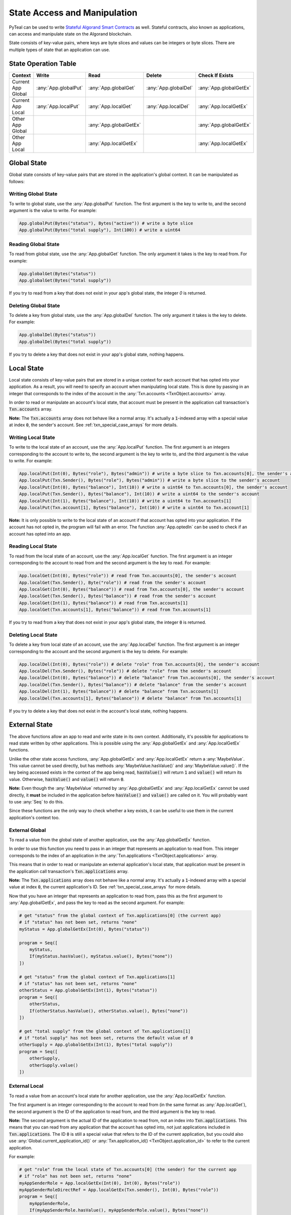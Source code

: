 .. _state:

State Access and Manipulation
=============================

PyTeal can be used to write `Stateful Algorand Smart Contracts <https://developer.algorand.org/docs/features/asc1/stateful/>`_
as well. Stateful contracts, also known as applications, can access and manipulate state on the
Algorand blockchain.

State consists of key-value pairs, where keys are byte slices and values can be integers or byte
slices. There are multiple types of state that an application can use.

State Operation Table
---------------------

================== ==================== ====================== ==================== ======================
Context              Write                Read                 Delete               Check If Exists
================== ==================== ====================== ==================== ======================
Current App Global :any:`App.globalPut` :any:`App.globalGet`   :any:`App.globalDel` :any:`App.globalGetEx`
Current App Local  :any:`App.localPut`  :any:`App.localGet`    :any:`App.localDel`  :any:`App.localGetEx`
Other App Global                        :any:`App.globalGetEx`                      :any:`App.globalGetEx`
Other App Local                         :any:`App.localGetEx`                       :any:`App.localGetEx`
================== ==================== ====================== ==================== ======================

Global State
------------

Global state consists of key-value pairs that are stored in the application's global context. It can be
manipulated as follows:

Writing Global State
~~~~~~~~~~~~~~~~~~~~

To write to global state, use the :any:`App.globalPut` function. The first argument is the key to
write to, and the second argument is the value to write. For example:

.. code-block:: python

    App.globalPut(Bytes("status"), Bytes("active")) # write a byte slice
    App.globalPut(Bytes("total supply"), Int(100)) # write a uint64

Reading Global State
~~~~~~~~~~~~~~~~~~~~

To read from global state, use the :any:`App.globalGet` function. The only argument it takes is the
key to read from. For example:

.. code-block:: python

    App.globalGet(Bytes("status"))
    App.globalGet(Bytes("total supply"))

If you try to read from a key that does not exist in your app's global state, the integer `0` is
returned.

Deleting Global State
~~~~~~~~~~~~~~~~~~~~~

To delete a key from global state, use the :any:`App.globalDel` function. The only argument it takes
is the key to delete. For example:

.. code-block:: python

    App.globalDel(Bytes("status"))
    App.globalDel(Bytes("total supply"))

If you try to delete a key that does not exist in your app's global state, nothing happens.

Local State
-----------

Local state consists of key-value pairs that are stored in a unique context for each account that
has opted into your application. As a result, you will need to specify an account when manipulating
local state. This is done by passing in an integer that corresponds to the index of the account in
the :any:`Txn.accounts <TxnObject.accounts>` array.

In order to read or manipulate an account's local state, that account must be present in the
application call transaction's :code:`Txn.accounts` array.

**Note:** The :code:`Txn.accounts` array does not behave like a normal array. It's actually a
:code:`1`-indexed array with a special value at index :code:`0`, the sender's account.
See :ref:`txn_special_case_arrays` for more details.

Writing Local State
~~~~~~~~~~~~~~~~~~~

To write to the local state of an account, use the :any:`App.localPut` function. The first argument
is an integers corresponding to the account to write to, the second argument is the key to write to,
and the third argument is the value to write. For example:

.. code-block:: python

    App.localPut(Int(0), Bytes("role"), Bytes("admin")) # write a byte slice to Txn.accounts[0], the sender's account
    App.localPut(Txn.Sender(), Bytes("role"), Bytes("admin")) # write a byte slice to the sender's account
    App.localPut(Int(0), Bytes("balance"), Int(10)) # write a uint64 to Txn.accounts[0], the sender's account
    App.localPut(Txn.Sender(), Bytes("balance"), Int(10)) # write a uint64 to the sender's account
    App.localPut(Int(1), Bytes("balance"), Int(10)) # write a uint64 to Txn.accounts[1]
    App.localPut(Txn.account[1], Bytes("balance"), Int(10)) # write a uint64 to Txn.account[1]

**Note:** It is only possible to write to the local state of an account if that account has opted
into your application. If the account has not opted in, the program will fail with an error. The
function :any:`App.optedIn` can be used to check if an account has opted into an app.

Reading Local State
~~~~~~~~~~~~~~~~~~~

To read from the local state of an account, use the :any:`App.localGet` function. The first argument
is an integer corresponding to the account to read from and the second argument is the key to read.
For example:

.. code-block:: python

    App.localGet(Int(0), Bytes("role")) # read from Txn.accounts[0], the sender's account
    App.localGet(Txn.Sender(), Byte("role")) # read from the sender's account
    App.localGet(Int(0), Bytes("balance")) # read from Txn.accounts[0], the sender's account
    App.localGet(Txn.Sender(), Bytes("balance")) # read from the sender's account
    App.localGet(Int(1), Bytes("balance")) # read from Txn.accounts[1]
    App.localGet(Txn.accounts[1], Bytes("balance")) # read from Txn.accounts[1]

If you try to read from a key that does not exist in your app's global state, the integer :code:`0`
is returned.

Deleting Local State
~~~~~~~~~~~~~~~~~~~~

To delete a key from local state of an account, use the :any:`App.localDel` function. The first
argument is an integer corresponding to the account and the second argument is the key to delete.
For example:

.. code-block:: python

    App.localDel(Int(0), Bytes("role")) # delete "role" from Txn.accounts[0], the sender's account
    App.localDel(Txn.Sender(), Bytes("role")) # delete "role" from the sender's account
    App.localDel(Int(0), Bytes("balance")) # delete "balance" from Txn.accounts[0], the sender's account
    App.localDel(Txn.Sender(), Bytes("balance")) # delete "balance" from the sender's account
    App.localDel(Int(1), Bytes("balance")) # delete "balance" from Txn.accounts[1]
    App.localDel(Txn.accounts[1], Bytes("balance")) # delete "balance" from Txn.accounts[1]

If you try to delete a key that does not exist in the account's local state, nothing happens.

.. _external_state:

External State
--------------

The above functions allow an app to read and write state in its own context. Additionally, it's
possible for applications to read state written by other applications. This is possible using the
:any:`App.globalGetEx` and :any:`App.localGetEx` functions.

Unlike the other state access functions, :any:`App.globalGetEx` and :any:`App.localGetEx` return a
:any:`MaybeValue`. This value cannot be used directly, but has methods :any:`MaybeValue.hasValue()`
and :any:`MaybeValue.value()`. If the key being accessed exists in the context of the app
being read, :code:`hasValue()` will return :code:`1` and :code:`value()` will return its value. Otherwise,
:code:`hasValue()` and :code:`value()` will return :code:`0`.

**Note:** Even though the :any:`MaybeValue` returned by :any:`App.globalGetEx` and
:any:`App.localGetEx` cannot be used directly, it **must** be included in the application before
:code:`hasValue()` and :code:`value()` are called on it. You will probably want to use :any:`Seq` to
do this.

Since these functions are the only way to check whether a key exists, it can be useful to use them
in the current application's context too.

External Global
~~~~~~~~~~~~~~~

To read a value from the global state of another application, use the :any:`App.globalGetEx`
function.

In order to use this function you need to pass in an integer that represents an application to
read from. This integer corresponds to the index of an application in the
:any:`Txn.applications <TxnObject.applications>` array.

This means that in order to read or manipulate an external application's local state, that application
must be present in the application call transaction's :code:`Txn.applications` array.

**Note:** The :code:`Txn.applications` array does not behave like a normal array. It's actually a
:code:`1`-indexed array with a special value at index :code:`0`, the current application's ID.
See :ref:`txn_special_case_arrays` for more details.

Now that you have an integer that represents an application to read from, pass this as the first
argument to :any:`App.globalGetEx`, and pass the key to read as the second argument. For example:

.. code-block:: python

    # get "status" from the global context of Txn.applications[0] (the current app)
    # if "status" has not been set, returns "none"
    myStatus = App.globalGetEx(Int(0), Bytes("status"))

    program = Seq([
        myStatus,
        If(myStatus.hasValue(), myStatus.value(), Bytes("none"))
    ])

    # get "status" from the global context of Txn.applications[1]
    # if "status" has not been set, returns "none"
    otherStatus = App.globalGetEx(Int(1), Bytes("status"))
    program = Seq([
        otherStatus,
        If(otherStatus.hasValue(), otherStatus.value(), Bytes("none"))
    ])

    # get "total supply" from the global context of Txn.applications[1]
    # if "total supply" has not been set, returns the default value of 0
    otherSupply = App.globalGetEx(Int(1), Bytes("total supply"))
    program = Seq([
        otherSupply,
        otherSupply.value()
    ])

External Local
~~~~~~~~~~~~~~

To read a value from an account's local state for another application, use the :any:`App.localGetEx`
function.

The first argument is an integer corresponding to the account to read from (in the same
format as :any:`App.localGet`), the second argument is the ID of the application to read from, and
the third argument is the key to read.

**Note:** The second argument is the actual ID of the application to read from, not an index into
:code:`Txn.applications`. This means that you can read from any application that the account has opted
into, not just applications included in :code:`Txn.applications`. The ID :code:`0` is still a special
value that refers to the ID of the current application, but you could also use :any:`Global.current_application_id()`
or :any:`Txn.application_id() <TxnObject.application_id>` to refer to the current application.

For example:

.. code-block:: python

    # get "role" from the local state of Txn.accounts[0] (the sender) for the current app
    # if "role" has not been set, returns "none"
    myAppSenderRole = App.localGetEx(Int(0), Int(0), Bytes("role"))
    myAppSenderRoleDirectRef = App.localGetEx(Txn.sender(), Int(0), Bytes("role"))
    program = Seq([
        myAppSenderRole,
        If(myAppSenderRole.hasValue(), myAppSenderRole.value(), Bytes("none"))
    ])

    # get "role" from the local state of Txn.accounts[1] for the current app
    # if "role" has not been set, returns "none"
    myAppOtherAccountRole = App.localGetEx(Int(1), Int(0), Bytes("role"))
    myAppOtherAccountRoleDirectRef = App.localGetEx(Txn.sender(), Int(0), Bytes("role"))
    program = Seq([
        myAppOtherAccountRole,
        If(myAppOtherAccountRole.hasValue(), myAppOtherAccountRole.value(), Bytes("none"))
    ])

    # get "role" from the local state of Txn.accounts[0] (the sender) for the app with ID 31
    # if "role" has not been set, returns "none"
    otherAppSenderRole = App.localGetEx(Int(0), Int(31), Bytes("role"))
    otherAppSenderRoleDirectRef = App.localGetEx(Txn.sender(), Int(31), Bytes("role"))
    program = Seq([
        otherAppSenderRole,
        If(otherAppSenderRole.hasValue(), otherAppSenderRole.value(), Bytes("none"))
    ])

    # get "role" from the local state of Txn.accounts[1] for the app with ID 31
    # if "role" has not been set, returns "none"
    otherAppOtherAccountRole = App.localGetEx(Int(1), Int(31), Bytes("role"))
    otherAppOtherAccountRoleDirectRef = App.localGetEx(Txn.sender(), Int(31), Bytes("role"))
    program = Seq([
        otherAppOtherAccountRole,
        If(otherAppOtherAccountRole.hasValue(), otherAppOtherAccountRole.value(), Bytes("none"))
    ])
